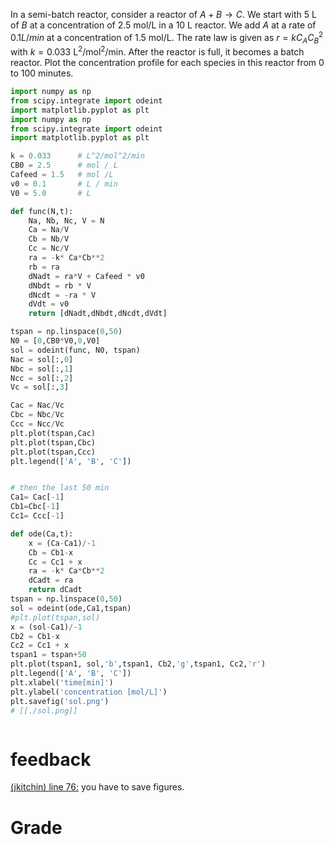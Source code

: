 #+ASSIGNMENT: exam-1-5
#+POINTS: 5
#+CATEGORY: exam1
#+RUBRIC: (("technical" . 0.7) ("presentation" . 0.3))
#+DUEDATE: <2015-10-07 Wed 10:20>

In a semi-batch reactor, consider a reactor of $A + B \rightarrow C$. We start with 5 L of $B$ at a concentration of 2.5 mol/L in a 10 L reactor. We add $A$ at a rate of $0.1 L / min$ at a concentration of 1.5 mol/L. The rate law is given as $r = k C_A C_B^2$ with $k = 0.033$ L^2/mol^2/min. After the reactor is full, it becomes a batch reactor. Plot the concentration profile for each species in this reactor from 0 to 100 minutes.

#+BEGIN_SRC python
import numpy as np
from scipy.integrate import odeint
import matplotlib.pyplot as plt
import numpy as np
from scipy.integrate import odeint
import matplotlib.pyplot as plt

k = 0.033      # L^2/mol^2/min
CB0 = 2.5      # mol / L
Cafeed = 1.5   # mol /L
v0 = 0.1       # L / min
V0 = 5.0       # L

def func(N,t):
    Na, Nb, Nc, V = N
    Ca = Na/V
    Cb = Nb/V
    Cc = Nc/V
    ra = -k* Ca*Cb**2
    rb = ra
    dNadt = ra*V + Cafeed * v0
    dNbdt = rb * V
    dNcdt = -ra * V
    dVdt = v0
    return [dNadt,dNbdt,dNcdt,dVdt]

tspan = np.linspace(0,50)
N0 = [0,CB0*V0,0,V0]
sol = odeint(func, N0, tspan)
Nac = sol[:,0]
Nbc = sol[:,1]
Ncc = sol[:,2]
Vc = sol[:,3]

Cac = Nac/Vc
Cbc = Nbc/Vc
Ccc = Ncc/Vc
plt.plot(tspan,Cac)
plt.plot(tspan,Cbc)
plt.plot(tspan,Ccc)
plt.legend(['A', 'B', 'C'])


# then the last 50 min
Ca1= Cac[-1]
Cb1=Cbc[-1]
Cc1= Ccc[-1]

def ode(Ca,t):
    x = (Ca-Ca1)/-1
    Cb = Cb1-x
    Cc = Cc1 + x
    ra = -k* Ca*Cb**2
    dCadt = ra
    return dCadt
tspan = np.linspace(0,50)
sol = odeint(ode,Ca1,tspan)
#plt.plot(tspan,sol)
x = (sol-Ca1)/-1
Cb2 = Cb1-x
Cc2 = Cc1 + x
tspan1 = tspan+50
plt.plot(tspan1, sol,'b',tspan1, Cb2,'g',tspan1, Cc2,'r')
plt.legend(['A', 'B', 'C'])
plt.xlabel('time[min]')
plt.ylabel('concentration [mol/L]')
plt.savefig('sol.png')
# [[./sol.png]]


#+END_SRC

#+RESULTS:

#+TURNED-IN: Wed Oct  7 10:20:00 2015

* feedback
[[elisp:(goto-char 1873)][(jkitchin) line 76:]] you have to save figures.


* Grade
#+technical: A
#+presentation: B
#+GRADE: 0.840
#+GRADED-BY: John Kitchin
#+LATE: Your assignment was late. You may be subject to a 50% penalty in the future.
